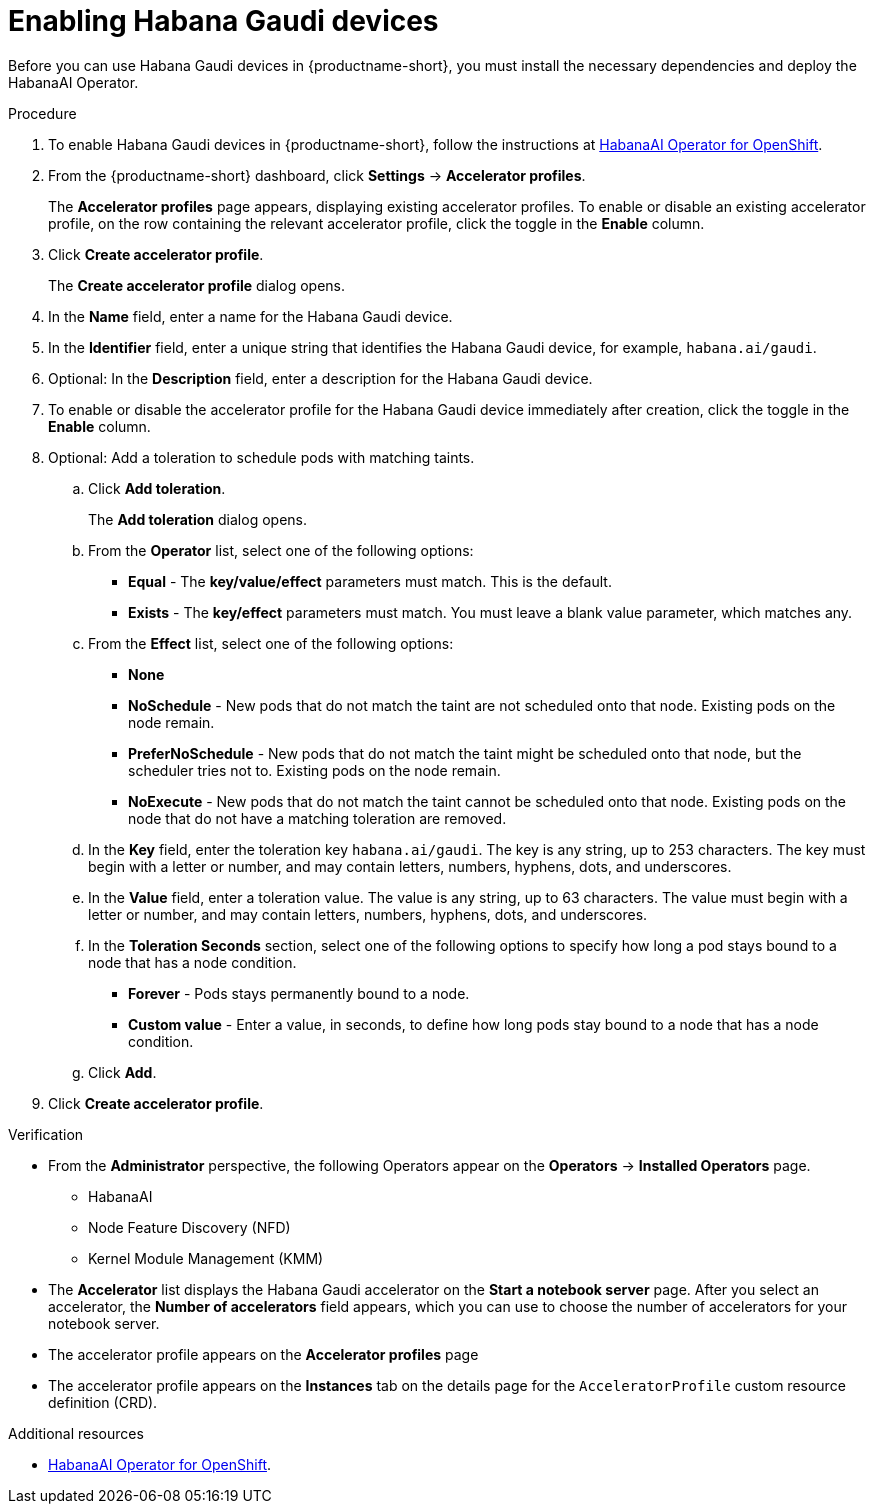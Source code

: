 :_module-type: PROCEDURE

[id='enabling-habana-gaudi-devices_{context}']
= Enabling Habana Gaudi devices

[role='_abstract']
Before you can use Habana Gaudi devices in {productname-short}, you must install the necessary dependencies and deploy the HabanaAI Operator. 

.Prerequisites
ifdef::upstream,self-managed[]
* You have logged in to {openshift-platform}.
* You have the `cluster-admin` role in {openshift-platform}.
endif::[]
ifdef::cloud-service[]
* You have logged in to OpenShift.
* You have the `cluster-admin` role in OpenShift.
endif::[]

.Procedure
. To enable Habana Gaudi devices in {productname-short}, follow the instructions at link:https://docs.habana.ai/en/latest/Orchestration/HabanaAI_Operator/index.html[HabanaAI Operator for OpenShift].
. From the {productname-short} dashboard, click *Settings* -> *Accelerator profiles*.
+
The *Accelerator profiles* page appears, displaying existing accelerator profiles. To enable or disable an existing accelerator profile, on the row containing the relevant accelerator profile, click the toggle in the *Enable* column.
. Click *Create accelerator profile*. 
+
The *Create accelerator profile* dialog opens.
. In the *Name* field, enter a name for the Habana Gaudi device.
. In the *Identifier* field, enter a unique string that identifies the Habana Gaudi device, for example, `habana.ai/gaudi`. 
. Optional: In the *Description* field, enter a description for the Habana Gaudi device.
. To enable or disable the accelerator profile for the Habana Gaudi device immediately after creation, click the toggle in the *Enable* column.
. Optional: Add a toleration to schedule pods with matching taints.
.. Click *Add toleration*. 
+
The *Add toleration* dialog opens.
.. From the *Operator* list, select one of the following options:
* *Equal* - The *key/value/effect* parameters must match. This is the default.
* *Exists* - The *key/effect* parameters must match. You must leave a blank value parameter, which matches any.
.. From the *Effect* list, select one of the following options:
* *None* 
* *NoSchedule* - New pods that do not match the taint are not scheduled onto that node. Existing pods on the node remain.
* *PreferNoSchedule* - New pods that do not match the taint might be scheduled onto that node, but the scheduler tries not to. Existing pods on the node remain.
* *NoExecute* - New pods that do not match the taint cannot be scheduled onto that node. Existing pods on the node that do not have a matching toleration are removed.
.. In the *Key* field, enter the toleration key `habana.ai/gaudi`. The key is any string, up to 253 characters. The key must begin with a letter or number, and may contain letters, numbers, hyphens, dots, and underscores.
.. In the *Value* field, enter a toleration value. The value is any string, up to 63 characters. The value must begin with a letter or number, and may contain letters, numbers, hyphens, dots, and underscores.
.. In the *Toleration Seconds* section, select one of the following options to specify how long a pod stays bound to a node that has a node condition. 
** *Forever* - Pods stays permanently bound to a node. 
** *Custom value* - Enter a value, in seconds, to define how long pods stay bound to a node that has a node condition.
.. Click *Add*.
. Click *Create accelerator profile*.

.Verification
* From the *Administrator* perspective, the following Operators appear on the *Operators* -> *Installed Operators* page.
** HabanaAI
** Node Feature Discovery (NFD)
** Kernel Module Management (KMM)
* The *Accelerator* list displays the Habana Gaudi accelerator on the *Start a notebook server* page. After you select an accelerator, the *Number of accelerators* field appears, which you can use to choose the number of accelerators for your notebook server. 
* The accelerator profile appears on the *Accelerator profiles* page
* The accelerator profile appears on the *Instances* tab on the details page for the `AcceleratorProfile` custom resource definition (CRD).

[role='_additional-resources']
.Additional resources
* link:https://docs.habana.ai/en/latest/Orchestration/HabanaAI_Operator/index.html[HabanaAI Operator for OpenShift]. 
